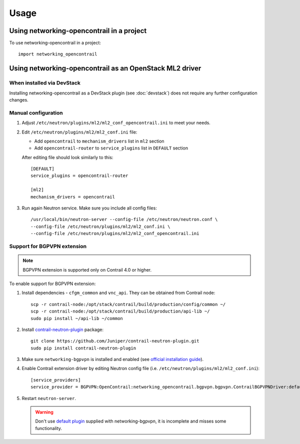 ========
Usage
========

Using networking-opencontrail in a project
==========================================

To use networking-opencontrail in a project::

    import networking_opencontrail

Using networking-opencontrail as an OpenStack ML2 driver
========================================================

When installed via DevStack
---------------------------

Installing networking-opencontrail as a DevStack plugin (see
:doc:`devstack`) does not require any further configuration changes.

Manual configuration
--------------------

#. Adjust ``/etc/neutron/plugins/ml2/ml2_conf_opencontrail.ini`` to meet
   your needs.
#. Edit ``/etc/neutron/plugins/ml2/ml2_conf.ini`` file:

   * Add ``opencontrail`` to ``mechanism_drivers`` list in ``ml2`` section
   * Add ``opencontrail-router`` to ``service_plugins`` list in ``DEFAULT`` section

   After editing file should look similarly to this::

    [DEFAULT]
    service_plugins = opencontrail-router

    [ml2]
    mechanism_drivers = opencontrail

#. Run again Neutron service. Make sure you include all config files: ::

    /usr/local/bin/neutron-server --config-file /etc/neutron/neutron.conf \
    --config-file /etc/neutron/plugins/ml2/ml2_conf.ini \
    --config-file /etc/neutron/plugins/ml2/ml2_conf_opencontrail.ini

Support for BGPVPN extension
----------------------------

.. note::
   BGPVPN extension is supported only on Contrail 4.0 or higher.

To enable support for BGPVPN extension:

#. Install dependencies - ``cfgm_common`` and ``vnc_api``. They can be obtained from Contrail node::

    scp -r contrail-node:/opt/stack/contrail/build/production/config/common ~/
    scp -r contrail-node:/opt/stack/contrail/build/production/api-lib ~/
    sudo pip install ~/api-lib ~/common

#. Install `contrail-neutron-plugin <https://github.com/Juniper/contrail-neutron-plugin>`_ package::

    git clone https://github.com/Juniper/contrail-neutron-plugin.git
    sudo pip install contrail-neutron-plugin

#. Make sure ``networking-bgpvpn`` is installed and enabled
   (see `official installation guide <https://docs.openstack.org/networking-bgpvpn/latest/install/index.html#installation>`_).

#. Enable Contrail extension driver by editing Neutron config file (i.e. ``/etc/neutron/plugins/ml2/ml2_conf.ini``)::

      [service_providers]
      service_provider = BGPVPN:OpenContrail:networking_opencontrail.bgpvpn.bgpvpn.ContrailBGPVPNDriver:default

#. Restart ``neutron-server``.

   .. warning::
      Don't use `default plugin <https://docs.openstack.org/networking-bgpvpn/latest/user/drivers/opencontrail/index.html>`_
      supplied with networking-bgpvpn, it is incomplete and misses some functionality.
